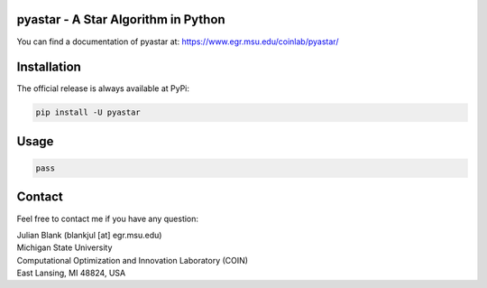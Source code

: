 pyastar - A Star Algorithm in Python
====================================================================

You can find a documentation of pyastar at: https://www.egr.msu.edu/coinlab/pyastar/


Installation
====================================================================

The official release is always available at PyPi:

.. code:: bash

    pip install -U pyastar



Usage
==================================


.. code:: python

    
    pass

Contact
====================================================================

Feel free to contact me if you have any question:

| Julian Blank (blankjul [at] egr.msu.edu)
| Michigan State University
| Computational Optimization and Innovation Laboratory (COIN)
| East Lansing, MI 48824, USA
